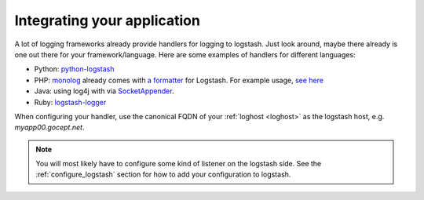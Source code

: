 .. _integrating_app_with_elk:

Integrating your application
----------------------------

A lot of logging frameworks already provide handlers for logging to logstash.
Just look around, maybe there already is one out there for your
framework/language. Here are some examples of handlers for different languages:

* Python: `python-logstash <https://pypi.python.org/pypi/python-logstash>`_
* PHP: `monolog <https://github.com/Seldaek/monolog/>`_ already comes with `a
  formatter
  <https://github.com/Seldaek/monolog/blob/master/src/Monolog/Formatter/LogstashFormatter.php>`_
  for Logstash. For example usage, `see here
  <http://engineering.blopboard.com/centralized-logging-with-monolog-logstash-and-elasticsearch>`_
* Java: using log4j with via `SocketAppender
  <https://logging.apache.org/log4j/1.2/apidocs/org/apache/log4j/net/SocketAppender.html>`_.
* Ruby: `logstash-logger <http://www.rubydoc.info/gems/logstash-logger/>`_

When configuring your handler, use the canonical FQDN of your :ref:`loghost
<loghost>` as the logstash host, e.g. *myapp00.gocept.net*.

.. note::

   You will most likely have to configure some kind of listener on the logstash
   side. See the :ref:`configure_logstash` section for how to add your
   configuration to logstash.
